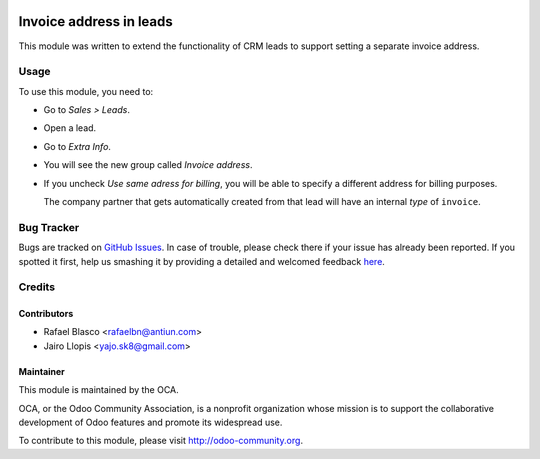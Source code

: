 .. image:: https://img.shields.io/badge/licence-AGPL--3-blue.svg
   :target: http://www.gnu.org/licenses/agpl-3.0-standalone.html
   :alt: License: AGPL-3

============
Invoice address in leads
============

This module was written to extend the functionality of CRM leads to support
setting a separate invoice address.

Usage
=====

To use this module, you need to:

* Go to *Sales > Leads*.
* Open a lead.
* Go to *Extra Info*.
* You will see the new group called *Invoice address*.
* If you uncheck *Use same adress for billing*, you will be able to specify a
  different address for billing purposes.

  The company partner that gets automatically created from that lead will have
  an internal *type* of ``invoice``.

.. image:: https://odoo-community.org/invoice address/image/ir.attachment/5784_f2813bd/datas
   :alt: Try me on Runbot
   :target: https://runbot.odoo-community.org/runbot/111/8.0

Bug Tracker
===========

Bugs are tracked on `GitHub Issues <https://github.com/OCA/crm/issues>`_. In
case of trouble, please check there if your issue has already been reported. If
you spotted it first, help us smashing it by providing a detailed and welcomed
feedback `here <https://github.com/OCA/ crm/issues/new?body=module:%20
crm_lead_invoice address%0Aversion:%20
8.0%0A%0A**Steps%20to%20reproduce**%0A-%20...%0A%0A**Current%20behavior**%0A%0A**Expected%20behavior**>`_.


Credits
=======

Contributors
------------

* Rafael Blasco <rafaelbn@antiun.com>
* Jairo Llopis <yajo.sk8@gmail.com>

Maintainer
----------

.. image:: https://odoo-community.org/logo.png
   :alt: Odoo Community Association
   :target: https://odoo-community.org

This module is maintained by the OCA.

OCA, or the Odoo Community Association, is a nonprofit organization whose
mission is to support the collaborative development of Odoo features and
promote its widespread use.

To contribute to this module, please visit http://odoo-community.org.
